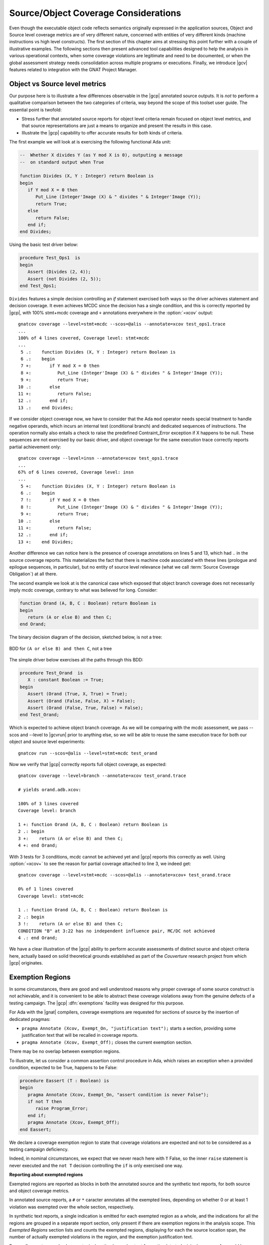 *************************************
Source/Object Coverage Considerations
*************************************

Even though the executable object code reflects semantics originally expressed
in the application sources, Object and Source level coverage metrics are of
very different nature, concerned with entities of very different kinds
(machine instructions vs high level constructs). The first section of this
chapter aims at stressing this point further with a couple of illustrative
examples. The following sections then present advanced tool capabilities
designed to help the analysis in various operational contexts, when some
coverage violations are legitimate and need to be documented, or when the
global assessment strategy needs consolidation across multiple programs or
executions. Finally, we introduce |gcv| features related to integration
with the GNAT Project Manager.

.. _osmetrics:

Object vs Source level metrics
==============================

Our purpose here is to illustrate a few differences observable in the |gcp|
annotated source outputs. It is *not* to perform a qualitative comparison
between the two categories of criteria, way beyond the scope of this toolset
user guide. The essential point is twofold:

- Stress further that annotated source reports for object level criteria
  remain focused on object level metrics, and that source representations are
  just a means to organize and present the results in this case.

- Illustrate the |gcp| capability to offer accurate results for both kinds of
  criteria.

The first example we will look at is exercising the following functional
Ada unit:

.. code-block:: ada

   --  Whether X divides Y (as Y mod X is 0), outputing a message
   --  on standard output when True

   function Divides (X, Y : Integer) return Boolean is
   begin
      if Y mod X = 0 then
         Put_Line (Integer'Image (X) & " divides " & Integer'Image (Y));
         return True;
      else
         return False;
      end if;
   end Divides;

Using the basic test driver below:

.. code-block:: ada

   procedure Test_Ops1  is
   begin
      Assert (Divides (2, 4));
      Assert (not Divides (2, 5));
   end Test_Ops1;

``Divides`` features a simple decision controlling an *if* statement exercised
both ways so the driver achieves statement and decision coverage. It even
achieves MCDC since the decision has a single condition, and this is correctly
reported by |gcp|, with 100% stmt+mcdc coverage and ``+`` annotations
everywhere in the :option:`=xcov` output::

  gnatcov coverage --level=stmt+mcdc --scos=@alis --annotate=xcov test_ops1.trace
  ...
  100% of 4 lines covered, Coverage level: stmt+mcdc
  ...
   5 .:    function Divides (X, Y : Integer) return Boolean is
   6 .:    begin
   7 +:       if Y mod X = 0 then
   8 +:          Put_Line (Integer'Image (X) & " divides " & Integer'Image (Y));
   9 +:          return True;
  10 .:       else
  11 +:          return False;
  12 .:       end if;
  13 .:    end Divides;

If we consider object coverage now, we have to consider that the Ada ``mod``
operator needs special treatment to handle negative operands, which incurs an
internal test (conditional branch) and dedicated sequences of
instructions. The operation normally also entails a check to raise the
predefined Contraint_Error exception if X happens to be null. These sequences
are not exercised by our basic driver, and object coverage for the same
execution trace correctly reports partial achievement only::

  gnatcov coverage --level=insn --annotate=xcov test_ops1.trace
  ...
  67% of 6 lines covered, Coverage level: insn
  ...
   5 +:    function Divides (X, Y : Integer) return Boolean is
   6 .:    begin
   7 !:       if Y mod X = 0 then
   8 !:          Put_Line (Integer'Image (X) & " divides " & Integer'Image (Y));
   9 +:          return True;
  10 .:       else
  11 +:          return False;
  12 .:       end if;
  13 +:    end Divides;

Another difference we can notice here is the presence of coverage annotations
on lines 5 and 13, which had ``.`` in the source coverage reports. This
materializes the fact that there is machine code associated with these lines
(prologue and epilogue sequences, in particular), but no entity of source
level relevance (what we call :term:`Source Coverage Obligation`) at all there.

The second example we look at is the canonical case which exposed that object
branch coverage does not necessarily imply mcdc coverage, contrary to what was
believed for long. Consider:

.. code-block:: ada

   function Orand (A, B, C : Boolean) return Boolean is
   begin
      return (A or else B) and then C;
   end Orand;

The binary decision diagram of the decision, sketched below, is not a tree:

.. _fig-multipath-bdd:
.. figure:: multipath-bdd.*
  :align: center

  BDD for ``(A or else B) and then C``, not a tree


The simple driver below exercises all the paths through this BDD:

.. code-block:: ada

   procedure Test_Orand  is
      X : constant Boolean := True;
   begin
      Assert (Orand (True, X, True) = True);
      Assert (Orand (False, False, X) = False);
      Assert (Orand (False, True, False) = False);
   end Test_Orand;

Which is expected to achieve object branch coverage. As we will be comparing
with the mcdc assessment, we pass --scos and --level to |gcvrun| prior to
anything else, so we will be able to reuse the same execution trace for both
our object and source level experiments::

  gnatcov run --scos=@alis --level=stmt+mcdc test_orand

Now we verify that |gcp| correctly reports full object coverage, as expected::

   gnatcov coverage --level=branch --annotate=xcov test_orand.trace

   # yields orand.adb.xcov:

   100% of 3 lines covered
   Coverage level: branch

   1 +: function Orand (A, B, C : Boolean) return Boolean is
   2 .: begin
   3 +:    return (A or else B) and then C;
   4 +: end Orand;

With 3 tests for 3 conditions, mcdc cannot be achieved yet and |gcp| reports
this correctly as well. Using :option:`=xcov+` to see the reason for partial
coverage attached to line 3, we indeed get::

   gnatcov coverage --level=stmt+mcdc --scos=@alis --annotate=xcov+ test_orand.trace

   0% of 1 lines covered
   Coverage level: stmt+mcdc

   1 .: function Orand (A, B, C : Boolean) return Boolean is
   2 .: begin
   3 !:    return (A or else B) and then C;
   CONDITION "B" at 3:22 has no independent influence pair, MC/DC not achieved
   4 .: end Orand;

We have a clear illustration of the |gcp| ability to perform accurate
assessments of distinct source and object criteria here, actually based on
solid theoretical grounds established as part of the *Couverture* research
project from which |gcp| originates.

.. _exemptions:

Exemption Regions
=================

In some circumstances, there are good and well understood reasons why proper
coverage of some source construct is not achievable, and it is convenient to
be able to abstract these coverage violations away from the genuine defects of
a testing campaign.  The |gcp| :dfn:`exemptions` facility was designed for
this purpose.

For Ada with the |gnat| compilers, coverage exemptions are requested for
sections of source by the insertion of dedicated pragmas:

- ``pragma Annotate (Xcov, Exempt_On, "justification text");`` starts a
  section, providing some justification text that will be recalled in coverage
  reports.

- ``pragma Annotate (Xcov, Exempt_Off);`` closes the current exemption section.

There may be no overlap between exemption regions.

To illustrate, let us consider a common assertion control procedure in Ada,
which raises an exception when a provided condition, expected to be True,
happens to be False:

.. code-block:: ada

   procedure Eassert (T : Boolean) is
   begin
      pragma Annotate (Xcov, Exempt_On, "assert condition is never False");
      if not T then
         raise Program_Error;
      end if;
      pragma Annotate (Xcov, Exempt_Off);
   end Eassert;

We declare a coverage exemption region to state that coverage violations
are expected and not to be considered as a testing campaign deficiency.

Indeed, in nominal circumstances, we expect that we never reach here with
``T`` False, so the inner ``raise`` statement is never executed and the ``not
T`` decision controlling the ``if`` is only exercised one way.


**Reporting about exempted regions**

Exempted regions are reported as blocks in both the annotated source and the
synthetic text reports, for both source and object coverage metrics.

In annotated source reports, a ``#`` or ``*`` caracter annotates all the
exempted lines, depending on whether 0 or at least 1 violation was exempted
over the whole section, respectively.

In synthetic text reports, a single indication is emitted for each exempted
region as a whole, and the indications for all the regions are grouped in a
separate report section, only present if there are exemption regions in the
analysis scope. This *Exempted Regions* section lists and counts the exempted
regions, displaying for each the source location span, the number of actually
exempted violations in the region, and the exemption justification text.

For our ``Eassert`` example above, a typical :option:`=xcov` output
for :option:`stmt+decision` coverage for would be::

 0% of 2 lines covered
 Coverage level: stmt+decision
 ......
   6 .: procedure Eassert (T : Boolean) is
   7 .: begin
   8 *:    pragma Annotate (Xcov, Exempt_On, "assert condition never to be False");
   9 *:    if not T then
  10 *:       raise Program_Error;
  11 *:    end if;
  12 *:    pragma Annotate (Xcov, Exempt_Off);
  13 .: end Eassert;

The whole block is marked with ``*`` annotations to indicate that some
violations were actually exempted; 2 violations in this case: the statement
coverage violation for the ``raise`` and the decision coverage violation
for the ``if`` control.

The corresponding :option:`=report` excerpt below provides another view of
this, with the count of actually exempted violations::

   =========================================
   == 2. NON-EXEMPTED COVERAGE VIOLATIONS ==
   =========================================

   2.1. STMT COVERAGE
   ------------------

   No violation.

   2.2. DECISION COVERAGE
   ----------------------

   No violation.

   =========================
   == 3. EXEMPTED REGIONS ==
   =========================

   eassert.adb:8:4-12:4: 2 exempted violations, justification:
   assert condition never to be False

   1 exempted region.

   =========================
   == 4. ANALYSIS SUMMARY ==
   =========================

   No non-exempted STMT violation.
   No non-exempted DECISION violation.
   1 exempted region.

We can notice here a few extra details here:

* The *Coverage Violations* section is renamed to convey
  that it contains "NON-EXEMPTED" violations only.

* The *Analysis Summary* counters are adjusted in a similar manner
  and the number of exempted regions is added to the list of counters
  in this section.

If the executed tests actually trigger an assertion failure, there is no
coverage violation to be exempted any more and this translates as visible
differences in the reports:

In annotated sources, the region is annotated with ``#`` signs instead of
``*``, as in::

   6 .: procedure Eassert (T : Boolean) is
   7 .: begin
   8 #:    pragma Annotate (Xcov, Exempt_On, "assert condition never to be False");
   9 #:    if not T then
  10 #:       raise Program_Error;
  11 #:    end if;
  12 #:    pragma Annotate (Xcov, Exempt_Off);
  13 .: end Eassert;

In synthetic reports, the count of exempted violations is 0, like::

  =========================
  == 3. EXEMPTED REGIONS ==
  =========================

  eassert.adb:8:4-12:4: 0 exempted violation, justification:
  assert condition never to be False

  1 exempted region.

.. _exemption_alis:

**Locating exemption annotations**

While exemption regions are specified via annotations in source files,
exemptions are not criterion specific. They apply to both source and object
level criteria analyzed over the annotated regions.

In the example above, we would have used similar exemption annotations to deal
with expected object instruction and branch coverage failures in Eassert, as
the conditional branch instruction used to implement the ``if`` statement
is expected to remain partially covered, as well as the sequence of machine
instructions triggerring the Ada exception raise.

As for Source Coverage Obligations for source level criteria, information
about the declared exemption regions is located in the :term:`Library
Information files` produced by the compiler for every compilation unit.

Similar mechanisms are available to designate units for which exemption
regions are of interest: the :option:`--alis` command line option, with
similar use rules as :ref:`--scos to designate source coverage obligations
<passing_scos>`, and the :ref:`high level project file support <passing_gpr>`
integrated in gnatcov.

.. index::
   single: Coverage Consolidation

.. _consolidation:

Coverage Consolidation
======================

Coverage consolidation is the |gcp| facility allowing the computation of the
overall coverage achieved by a set of executions. Consolidation is queried by
passing the corresponding set of execution traces to |gcvcov|, which produces
a single coverage report as a result. The focus of the analysis must be
specified, via :ref:`--scos` or project files for source coverage, or via
:ref:`--routines <oroutines>` for object coverage.

A typical case where consolidation is useful is when some part of an
application depends on external inputs and several executions with different
input sets are required to exercise different scenarii in the application
program. |gcp| supports this kind of use just fine, where the execution traces
to consolidate are obtained from the same executable.

|gcp| supports another kind of situation as well, where consolidation is
queried to compute the coverage achieved by different executables with
possibly overlapping symbols. This is typically useful with unit testing
campains, when different programs are built to exercise differents aspects of
a common application part.

**Example**

We will consider achieving statement coverage of the following example Ada
units to illustrate:

.. code-block:: ada

   package Commands is
      type Command is (Step, Hold);
      type Perceived is (Room, Rock, Pit);

      function Safe (Cmd : Command; Front : Perceived) return Boolean;
      --  Whether executing CMD is safe with FRONT perceived ahead

      N_Safe, N_Unsafe : Integer := 0;
      --  Count the number of safe/unsafe cases we have evaluated
   end Commands;

   package body Commands is

      --  Update our eval counters according to a SAFE evaluation just made

      procedure Stat (Safe : Boolean) is
      begin
         if Safe then
            N_Safe := N_Safe + 1;
         else
            N_Unsafe := N_Unsafe + 1;
         end if;
      end Stat;

      function Safe (Cmd : Command; Front : Perceived) return Boolean is
         --  Standing straight is always safe, and any other action is
         --  safe as soon as there is room ahead.
         Result : constant Boolean := Cmd = Hold or else Front = Room;
      begin
         Stat (Result);
         return Result;
      end Safe;
   end Commands;

We test the Commands package body by combining two sorts of drivers: one
exercising cases where the ``Safe`` function is expected to return True, and
one for cases where the function is expected to return False.
The following code is a possible way to express the ``Safe`` returns True
expectations:

.. code-block:: ada

   procedure Test_Cmd_Safe is
   begin
      --  Remaining still is always safe, as is stepping with room ahead
      Assert (Safe (Cmd => Hold, Front => Rock));
      Assert (Safe (Cmd => Hold, Front => Pit));
      Assert (Safe (Cmd => Step, Front => Room));
   end Test_Cmd_Safe;

Running the first program and analysing the achieved coverage for this one
alone would be something like::

  gnatcov run test_cmd_safe   # produces test_cmd_safe.trace
  gnatcov coverage --level=stmt --scos=commands.ali --annotate=xcov test_cmd_safe.trace

Producing a ``commands.adb.xcov`` report with:

.. code-block:: ada

   6 .:    procedure Stat (Safe : Boolean) is
   7 .:    begin
   8 +:       if Safe then
   9 +:          N_Safe := N_Safe + 1;
  10 .:       else
  11 -:          N_Unsafe := N_Unsafe + 1;
  12 .:       end if;
  13 .:    end Stat;

In accordance with the testcase strategy, aimed at exercising *safe*
situations only, everything is statement covered except the code specific to
*unsafe* situations, here the counter update on line 11.
Now comes the other driver, exercising cases where the ``Safe`` function is
expected to return False:

.. code-block:: ada

   procedure Test_Cmd_Unsafe is
   begin
      --  Stepping forward without room ahead is always unsafe
      Assert (not Safe (Cmd => Step, Front => Rock));
      Assert (not Safe (Cmd => Step, Front => Pit));
   end Test_Cmd_Unsafe;

This one alone produces the symetric ``commands.adb.xcov`` report, with:

.. code-block:: ada

   6 .:    procedure Stat (Safe : Boolean) is
   7 .:    begin
   8 +:       if Safe then
   9 -:          N_Safe := N_Safe + 1;
  10 .:       else
  11 +:          N_Unsafe := N_Unsafe + 1;
  12 .:       end if;
  13 .:    end Stat;

There again, the coverage results are in accordance with the intent, testing
everything except the parts specific to *safe* situations.  The combination of
the two drivers was intended to achieve a pretty complete testing of the
provided functionality, and the corresponding coverage can be computed thanks
to the |gcp| consolidation facility, by simply providing the two execution
traces to |gcvcov|::

  gnatcov coverage --level=stmt --scos=commands.ali --annotate=xcov
     test_cmd_safe.trace test_cmd_unsafe.trace

Which indeed yields full statement coverage of the Commands package body:

.. code-block:: ada

 100% of 7 lines covered, Coverage level: stmt
 ...
   6 .:    procedure Stat (Safe : Boolean) is
   7 .:    begin
   8 +:       if Safe then
   9 +:          N_Safe := N_Safe + 1;
  10 .:       else
  11 +:          N_Unsafe := N_Unsafe + 1;
  12 .:       end if;
  13 .:    end Stat;


**Further considerations**

In our example, the performed consolidation involved different programs with
only partial unit and object code overlap, as depicted on the following
representation:

.. _fig-consolidation:
.. figure:: consolidation.*
  :align: center

  Overlapping executables
  
The example analysis focused on the Commands unit for a source coverage
criterion. Of course, the other units could have been included in the analysis
as well, even though not overlapping between the different executables.

Consolidation actually doesn't *require* any overlapping. You might as well,
for example, want to consolidate results from different programs testing
entirely disjoint units. The only technical requirement is that the object
code be identical for all the overlapping symbols, which |gcp| verifies.

The set of traces involved in a computation is visible in various places:

- In the *Assessment Context* section of :option:`=report` outputs, where
  the command line is quoted and detailed information about each trace is
  provided (trace file name, timestamp, tag, ...)

- In the :option:`html` index header, where the list of trace names and tags
  used to produce the report is provided.

All the principles we have described so far apply to consolidated *object*
coverage analysis as well, and the only process differences are the general
source/object coverage ones. In particular, the focus of the analysis needs to
be specified with :ref:`--routines <oroutines>` instead of :ref:`--scos
<sunits>`, providing object level symbol names instead of source level unit
names.

Using project files
===================

GNAT project files are a useful device to describe the structure of larger
applications, for the benefit of the tools intervening at various stages of
development, from the IDE to build and analysis tools.

|gcp| takes full advantage of GNAT projects for various aspects of the
coverage analysis activity. Project files serve three major purpose for |gcp|:

1. Specify default switches for the various |gcv| commands,

2. Select units of interest and retrieve Source Coverage Obligations
   for source coverage analysis,

3. Retrieve exemption regions for source and object coverage analysis.
  
A common set of rules apply in all cases:

* A single root project file is specified on the command line using
  :option:`-P`,

* :option:`--projects` options might be added to designate specific projects
  to operate on within the root dependency closure. As soon as one such option
  is used, the root project itself needs to be listed explicitely as well to
  be considered.

* With :option:`--recursive` anywhere in addition, the set of projects to be
  processed includes the transitive closure of all the projects designated by
  :option:`-P` and :option:`--projects` if any.

A ``Coverage`` package is allowed in every project file to provide attributes
guiding the analysis in different possible ways. Two families of attributes
are available today:

* A ``Switches`` family allowing the specification of options to apply for the
  various |gcv| commands involved in an execution/analysis sequence. This is
  the core facility regarding point 1 above, covered in the :ref:`switches_attr`
  section below.

* A ``Units`` family, allowing fine grain selection of source units to
  consider within a project tree, an additional item to help fulfill point 2
  above.

The project selection facilities are illustrated together with the fine grain
unit selection devices in the :ref:`sunits` section, focused on source coverage
perspectives.

.. _switches_attr:

Specifying command Switches from project files
----------------------------------------------

``Switches`` attributes in the root project file are treated as lists of
command line switches for |gcv| commands. Each attribute specification
requires an index indicating what |gcv| operation the switches apply to.  Each
attribute value is expected to be a list of options for this operation.  Here
is a first basic example::

    package Coverage is
       level := "--level=stmt"; -- to be reused in different contexts

       for Switches ("run") use (level);
       -- This will apply to "gnatcov run"

       for Switches ("coverage") use (level, "--annotate=report");
       -- This will apply to "gnatcov coverage"
    end Coverage;

For switches applicable to all the commands you are planning to use, the
special ``"*"`` index is available to denote `any` command. If you are going
to use only ``run`` and ``coverage``, for instance, the example above might be
re-written as::

    package Coverage is
       for Switches ("*") use ("--level=stmt");
       for Switches ("coverage") use ("--annotate=report");
    end Coverage;

The ``*`` arguments are always inserted first with respect to the final
command line interpretation. In the example above, ``--level`` from the ``*``
list cumulates before ``--annotate`` for |gcvcov|. Similarily, switches from
the project file are always processed as if appearing before the others on the
command line.

For switches like :option:`--level` that don't accumulate to produce sets, the
last occurrence on the command line prevails. The project file values act as
defaults that can be overriden by an explicit value on the command line,
wherever they are placed (before or after :option:`-P`).

For switches such as :option:`--units` which have cumulative effect, later
occurrences on the command line add up with, rather than replace, those
specified in the project file.

